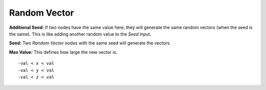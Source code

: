 Random Vector
==================

.. image:: random_vector_node.png

**Additional Seed:** If two nodes have the same value here, they will generate the same random vectors (when the seed is the same). This is like adding another random value to the *Seed* input.

**Seed:** Two *Random Vector* nodes with the same seed will generate the vectors.

**Max Value:** This defines how large the new vector is. 
::
	-val < x < val
	-val < y < val
	-val < z < val